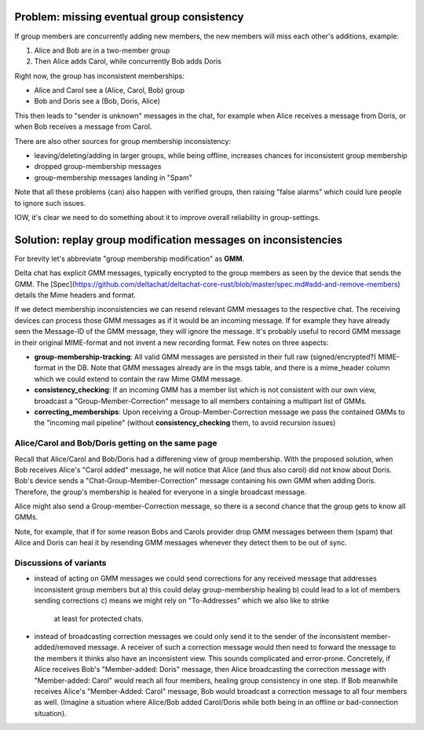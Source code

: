 
Problem: missing eventual group consistency
--------------------------------------------

If group members are concurrently adding new members,
the new members will miss each other's additions, example:

1. Alice and Bob are in a two-member group

2. Then Alice adds Carol, while concurrently Bob adds Doris

Right now, the group has inconsistent memberships:

- Alice and Carol see a (Alice, Carol, Bob) group

- Bob and Doris see a (Bob, Doris, Alice)

This then leads to "sender is unknown" messages in the chat,
for example when Alice receives a message from Doris,
or when Bob receives a message from Carol.

There are also other sources for group membership inconsistency:

- leaving/deleting/adding in larger groups, while being offline,
  increases chances for inconsistent group membership

- dropped group-membership messages

- group-membership messages landing in "Spam"


Note that all these problems (can) also happen with verified groups,
then raising "false alarms" which could lure people to ignore such issues.

IOW, it's clear we need to do something about it to improve overall
reliability in group-settings.



Solution: replay group modification messages on inconsistencies
------------------------------------------------------------------

For brevity let's abbreviate "group membership modification" as **GMM**.

Delta chat has explicit GMM messages, typically encrypted to the group members
as seen by the device that sends the GMM. The [Spec](https://github.com/deltachat/deltachat-core-rust/blob/master/spec.md#add-and-remove-members) details the Mime headers and format.

If we detect membership inconsistencies we can resend relevant GMM messages
to the respective chat.  The receiving devices can process those GMM messages
as if it would be an incoming message. If for example they have already seen
the Message-ID of the GMM message, they will ignore the message. It's
probably useful to record GMM message in their original MIME-format and
not invent a new recording format. Few notes on three aspects:

- **group-membership-tracking**: All valid GMM messages are persisted in
  their full raw (signed/encrypted?) MIME-format in the DB. Note that GMM messages
  already are in the msgs table, and there is a mime_header column which we could
  extend to contain the raw Mime GMM message.

- **consistency_checking**: If an incoming GMM has a member list which is
  not consistent with our own view, broadcast a "Group-Member-Correction"
  message to all members containing a multipart list of GMMs.

- **correcting_memberships**: Upon receiving a Group-Member-Correction
  message we pass the contained GMMs to the "incoming mail pipeline"
  (without **consistency_checking** them, to avoid recursion issues)


Alice/Carol and Bob/Doris getting on the same page
++++++++++++++++++++++++++++++++++++++++++++++++++

Recall that Alice/Carol and Bob/Doris had a differening view of
group membership. With the proposed solution, when Bob receives
Alice's "Carol added" message, he will notice that Alice (and thus
also carol) did not know about Doris.  Bob's device sends a
"Chat-Group-Member-Correction" message containing his own GMM
when adding Doris. Therefore, the group's membership is healed
for everyone in a single broadcast message.

Alice might also send a Group-member-Correction message,
so there is a second chance that the group gets to know all GMMs.

Note, for example, that if for some reason Bobs and Carols provider
drop GMM messages between them (spam) that Alice and Doris can heal
it by resending GMM messages whenever they detect them to be out of sync.


Discussions of variants
++++++++++++++++++++++++

- instead of acting on GMM messages we could send corrections
  for any received message that addresses inconsistent group members but
  a) this could delay group-membership healing
  b) could lead to a lot of members sending corrections
  c) means we might rely on "To-Addresses" which we also like to strike
     at least for protected chats.

- instead of broadcasting correction messages we could only send it to
  the sender of the inconsistent member-added/removed message.
  A receiver of such a correction message would then need to forward
  the message to the members it thinks also have an inconsistent view.
  This sounds complicated and error-prone.  Concretely, if Alice
  receives Bob's "Member-added: Doris" message, then Alice
  broadcasting the correction message with "Member-added: Carol"
  would reach all four members, healing group consistency in one step.
  If Bob meanwhile receives Alice's "Member-Added: Carol" message,
  Bob would broadcast a correction message to all four members as well.
  (Imagine a situation where Alice/Bob added Carol/Doris
  while both being in an offline or bad-connection situation).


